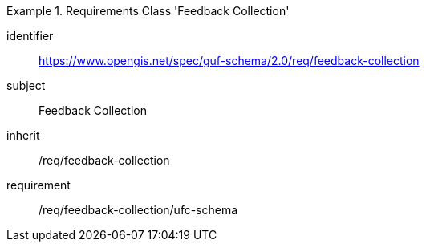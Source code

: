 [[rc_user_feedback_collection]]
[requirements_class]
.Requirements Class 'Feedback Collection'
====
[%metadata]
identifier:: https://www.opengis.net/spec/guf-schema/2.0/req/feedback-collection
subject:: Feedback Collection

inherit:: /req/feedback-collection
requirement:: /req/feedback-collection/ufc-schema
====